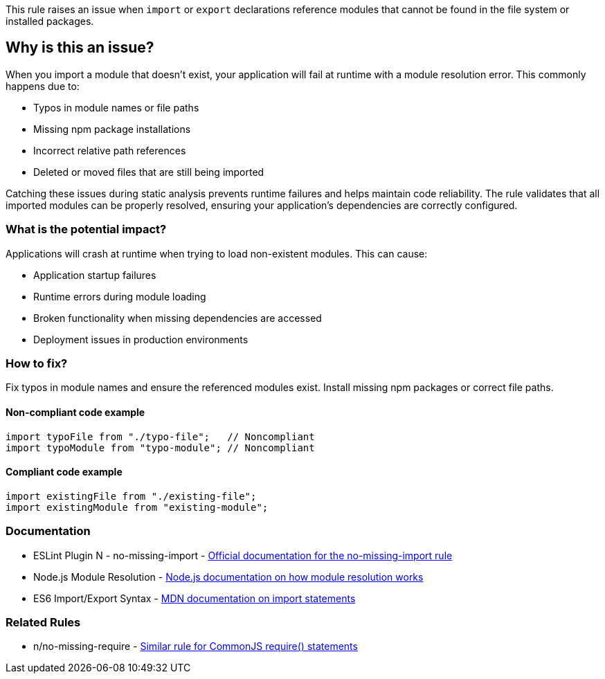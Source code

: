 This rule raises an issue when `import` or `export` declarations reference modules that cannot be found in the file system or installed packages.

== Why is this an issue?

When you import a module that doesn't exist, your application will fail at runtime with a module resolution error. This commonly happens due to:

* Typos in module names or file paths
* Missing npm package installations
* Incorrect relative path references
* Deleted or moved files that are still being imported

Catching these issues during static analysis prevents runtime failures and helps maintain code reliability. The rule validates that all imported modules can be properly resolved, ensuring your application's dependencies are correctly configured.

=== What is the potential impact?

Applications will crash at runtime when trying to load non-existent modules. This can cause:

* Application startup failures
* Runtime errors during module loading
* Broken functionality when missing dependencies are accessed
* Deployment issues in production environments

=== How to fix?


Fix typos in module names and ensure the referenced modules exist. Install missing npm packages or correct file paths.

==== Non-compliant code example

[source,javascript,diff-id=1,diff-type=noncompliant]
----
import typoFile from "./typo-file";   // Noncompliant
import typoModule from "typo-module"; // Noncompliant
----

==== Compliant code example

[source,javascript,diff-id=1,diff-type=compliant]
----
import existingFile from "./existing-file";
import existingModule from "existing-module";
----

=== Documentation

 * ESLint Plugin N - no-missing-import - https://github.com/eslint-community/eslint-plugin-n/blob/master/docs/rules/no-missing-import.md[Official documentation for the no-missing-import rule]
 * Node.js Module Resolution - https://nodejs.org/api/modules.html#modules_all_together[Node.js documentation on how module resolution works]
 * ES6 Import/Export Syntax - https://developer.mozilla.org/en-US/docs/Web/JavaScript/Reference/Statements/import[MDN documentation on import statements]

=== Related Rules

 * n/no-missing-require - https://github.com/eslint-community/eslint-plugin-n/blob/master/docs/rules/no-missing-require.md[Similar rule for CommonJS require() statements]

